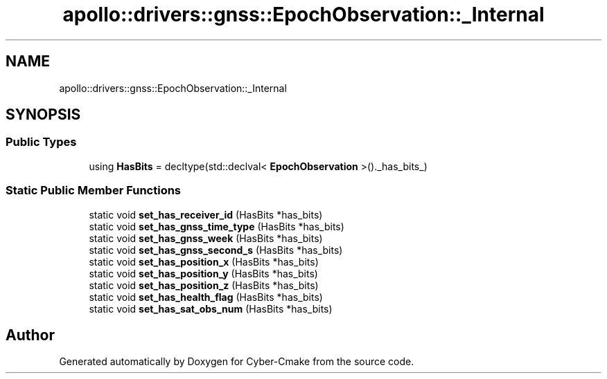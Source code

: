 .TH "apollo::drivers::gnss::EpochObservation::_Internal" 3 "Sun Sep 3 2023" "Version 8.0" "Cyber-Cmake" \" -*- nroff -*-
.ad l
.nh
.SH NAME
apollo::drivers::gnss::EpochObservation::_Internal
.SH SYNOPSIS
.br
.PP
.SS "Public Types"

.in +1c
.ti -1c
.RI "using \fBHasBits\fP = decltype(std::declval< \fBEpochObservation\fP >()\&._has_bits_)"
.br
.in -1c
.SS "Static Public Member Functions"

.in +1c
.ti -1c
.RI "static void \fBset_has_receiver_id\fP (HasBits *has_bits)"
.br
.ti -1c
.RI "static void \fBset_has_gnss_time_type\fP (HasBits *has_bits)"
.br
.ti -1c
.RI "static void \fBset_has_gnss_week\fP (HasBits *has_bits)"
.br
.ti -1c
.RI "static void \fBset_has_gnss_second_s\fP (HasBits *has_bits)"
.br
.ti -1c
.RI "static void \fBset_has_position_x\fP (HasBits *has_bits)"
.br
.ti -1c
.RI "static void \fBset_has_position_y\fP (HasBits *has_bits)"
.br
.ti -1c
.RI "static void \fBset_has_position_z\fP (HasBits *has_bits)"
.br
.ti -1c
.RI "static void \fBset_has_health_flag\fP (HasBits *has_bits)"
.br
.ti -1c
.RI "static void \fBset_has_sat_obs_num\fP (HasBits *has_bits)"
.br
.in -1c

.SH "Author"
.PP 
Generated automatically by Doxygen for Cyber-Cmake from the source code\&.
